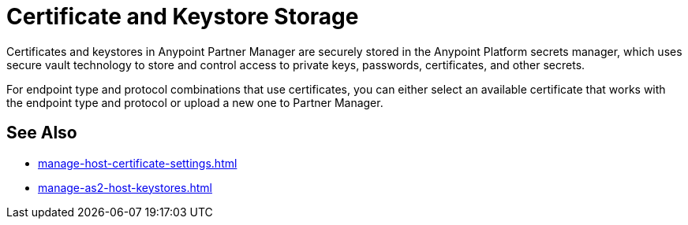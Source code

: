 = Certificate and Keystore Storage

Certificates and keystores in Anypoint Partner Manager are securely stored in the Anypoint Platform secrets manager, which uses secure vault technology to store and control access to private keys, passwords, certificates, and other secrets.

For endpoint type and protocol combinations that use certificates, you can either select an available certificate that works with the endpoint type and protocol or upload a new one to Partner Manager.

== See Also

* xref:manage-host-certificate-settings.adoc[]
* xref:manage-as2-host-keystores.adoc[]